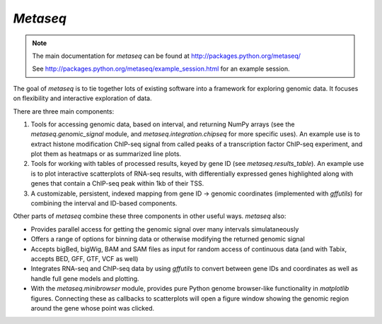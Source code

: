 `Metaseq`
=========
.. note:: 

    The main documentation for `metaseq` can be found at
    http://packages.python.org/metaseq/

    See http://packages.python.org/metaseq/example_session.html for an example
    session.


The goal of `metaseq` is to tie together lots of existing software into
a framework for exploring genomic data.  It focuses on flexibility and
interactive exploration of data.

There are three main components:

1. Tools for accessing genomic data, based on interval, and returning NumPy
   arrays (see the `metaseq.genomic_signal` module, and
   `metaseq.integration.chipseq` for more specific uses).  An example use is to
   extract histone modification ChIP-seq signal from called peaks of
   a transcription factor ChIP-seq experiment, and plot them as heatmaps or as
   summarized line plots.

2. Tools for working with tables of processed results, keyed by gene ID (see
   `metaseq.results_table`).  An example use is to plot interactive
   scatterplots of RNA-seq results, with differentially
   expressed genes highlighted along with genes that contain a ChIP-seq peak
   within 1kb of their TSS.

3. A customizable, persistent, indexed mapping from gene ID -> genomic
   coordinates (implemented with `gffutils`) for combining the interval and
   ID-based components.

Other parts of `metaseq` combine these three components in other useful ways.
`metaseq` also:

* Provides parallel access for getting the genomic signal over many intervals
  simulataneously

* Offers a range of options for binning data or otherwise modifying the
  returned genomic signal

* Accepts bigBed, bigWig, BAM and SAM files as input for random access of
  continuous data (and with Tabix, accepts BED, GFF, GTF, VCF as well)

* Integrates RNA-seq and ChIP-seq data by using `gffutils` to convert between
  gene IDs and coordinates as well as handle full gene models and plotting.

* With the `metaseq.minibrowser` module, provides pure Python genome
  browser-like functionality in `matplotlib` figures.  Connecting these as
  callbacks to scatterplots will open a figure window showing the genomic
  region around the gene whose point was clicked.
